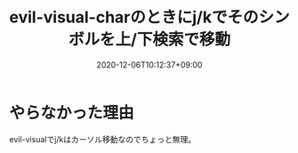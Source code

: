 #+TITLE: evil-visual-charのときにj/kでそのシンボルを上/下検索で移動
#+DATE: 2020-12-06T10:12:37+09:00
#+DRAFT: false
#+TAGS[]: Emacs
* やらなかった理由
evil-visualでj/kはカーソル移動なのでちょっと無理。
